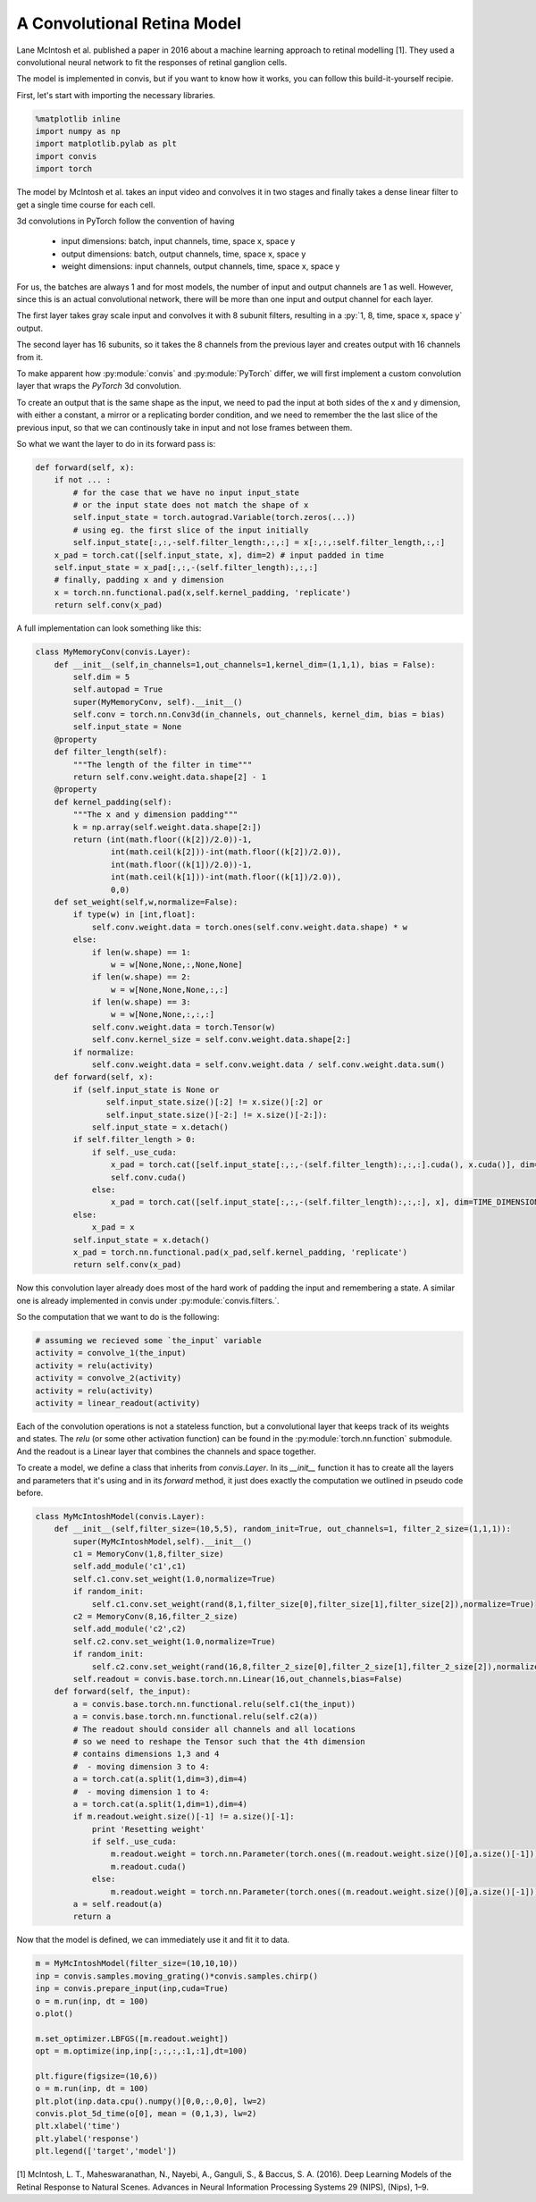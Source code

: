 
A Convolutional Retina Model
==============================

Lane McIntosh et al. published a paper in 2016 about a machine learning
approach to retinal modelling [1]. They used a convolutional neural network
to fit the responses of retinal ganglion cells.

The model is implemented in convis, but if you want to know how it works, 
you can follow this build-it-yourself recipie.

First, let's start with importing the necessary libraries.

.. code-block:: python

    %matplotlib inline
    import numpy as np
    import matplotlib.pylab as plt
    import convis
    import torch

The model by McIntosh et al. takes an input video and convolves it
in two stages and finally takes a dense linear filter to get a single
time course for each cell.

3d convolutions in PyTorch follow the convention of having
 
 * input dimensions: batch, input channels, time, space x, space y
 * output dimensions: batch, output channels, time, space x, space y
 * weight dimensions: input channels, output channels, time, space x, space y

For us, the batches are always 1 and for most models, the number of
input and output channels are 1 as well. However, since this is an
actual convolutional network, there will be more than one input and
output channel for each layer.

The first layer takes gray scale input and convolves it with 8 subunit
filters, resulting in a :py:`1, 8, time, space x, space y` output.

The second layer has 16 subunits, so it takes the 8 channels from the previous
layer and creates output with 16 channels from it.

To make apparent how :py:module:`convis` and :py:module:`PyTorch` differ,
we will first implement a custom convolution layer that wraps the `PyTorch`
3d convolution.

To create an output that is the same shape as the input, we need to pad
the input at both sides of the x and y dimension, with either a constant,
a mirror or a replicating border condition, and we need to remember the
the last slice of the previous input, so that we can continously take in
input and not lose frames between them.

So what we want the layer to do in its forward pass is:

.. code-block:: python

        def forward(self, x):
            if not ... :
                # for the case that we have no input input_state
                # or the input state does not match the shape of x
                self.input_state = torch.autograd.Variable(torch.zeros(...))
                # using eg. the first slice of the input initially
                self.input_state[:,:,-self.filter_length:,:,:] = x[:,:,:self.filter_length,:,:]
            x_pad = torch.cat([self.input_state, x], dim=2) # input padded in time
            self.input_state = x_pad[:,:,-(self.filter_length):,:,:]
            # finally, padding x and y dimension
            x = torch.nn.functional.pad(x,self.kernel_padding, 'replicate')
            return self.conv(x_pad)

A full implementation can look something like this:

.. code-block:: python

    class MyMemoryConv(convis.Layer):
        def __init__(self,in_channels=1,out_channels=1,kernel_dim=(1,1,1), bias = False):
            self.dim = 5
            self.autopad = True
            super(MyMemoryConv, self).__init__()
            self.conv = torch.nn.Conv3d(in_channels, out_channels, kernel_dim, bias = bias)
            self.input_state = None
        @property
        def filter_length(self):
            """The length of the filter in time"""
            return self.conv.weight.data.shape[2] - 1
        @property
        def kernel_padding(self):
            """The x and y dimension padding"""
            k = np.array(self.weight.data.shape[2:])
            return (int(math.floor((k[2])/2.0))-1,
                    int(math.ceil(k[2]))-int(math.floor((k[2])/2.0)),
                    int(math.floor((k[1])/2.0))-1,
                    int(math.ceil(k[1]))-int(math.floor((k[1])/2.0)),
                    0,0)
        def set_weight(self,w,normalize=False):
            if type(w) in [int,float]:
                self.conv.weight.data = torch.ones(self.conv.weight.data.shape) * w
            else:
                if len(w.shape) == 1:
                    w = w[None,None,:,None,None]
                if len(w.shape) == 2:
                    w = w[None,None,None,:,:]
                if len(w.shape) == 3:
                    w = w[None,None,:,:,:]
                self.conv.weight.data = torch.Tensor(w)
                self.conv.kernel_size = self.conv.weight.data.shape[2:]
            if normalize:
                self.conv.weight.data = self.conv.weight.data / self.conv.weight.data.sum()
        def forward(self, x):
            if (self.input_state is None or 
                   self.input_state.size()[:2] != x.size()[:2] or 
                   self.input_state.size()[-2:] != x.size()[-2:]):
                self.input_state = x.detach()
            if self.filter_length > 0:
                if self._use_cuda:
                    x_pad = torch.cat([self.input_state[:,:,-(self.filter_length):,:,:].cuda(), x.cuda()], dim=TIME_DIMENSION)
                    self.conv.cuda()
                else:
                    x_pad = torch.cat([self.input_state[:,:,-(self.filter_length):,:,:], x], dim=TIME_DIMENSION)
            else:
                x_pad = x
            self.input_state = x.detach()
            x_pad = torch.nn.functional.pad(x_pad,self.kernel_padding, 'replicate')
            return self.conv(x_pad)


Now this convolution layer already does most of the hard work of padding the input
and remembering a state. A similar one is already implemented in convis under :py:module:`convis.filters.`.

So the computation that we want to do is the following:

.. code-block:: python

    # assuming we recieved some `the_input` variable
    activity = convolve_1(the_input)
    activity = relu(activity)
    activity = convolve_2(activity)
    activity = relu(activity)
    activity = linear_readout(activity)

Each of the convolution operations is not a stateless function,
but a convolutional layer that keeps track of its weights and states.
The `relu` (or some other activation function) can be found in the 
:py:module:`torch.nn.function` submodule.
And the readout is a Linear layer that combines the channels and
space together.

To create a model, we define a class that inherits from `convis.Layer`.
In its `__init__` function it has to create all the layers and parameters
that it's using and in its `forward` method, it just does exactly the
computation we outlined in pseudo code before.

.. code-block:: python

    class MyMcIntoshModel(convis.Layer):
        def __init__(self,filter_size=(10,5,5), random_init=True, out_channels=1, filter_2_size=(1,1,1)):
            super(MyMcIntoshModel,self).__init__()
            c1 = MemoryConv(1,8,filter_size)
            self.add_module('c1',c1)
            self.c1.conv.set_weight(1.0,normalize=True)
            if random_init:
                self.c1.conv.set_weight(rand(8,1,filter_size[0],filter_size[1],filter_size[2]),normalize=True)
            c2 = MemoryConv(8,16,filter_2_size)
            self.add_module('c2',c2)
            self.c2.conv.set_weight(1.0,normalize=True)
            if random_init:
                self.c2.conv.set_weight(rand(16,8,filter_2_size[0],filter_2_size[1],filter_2_size[2]),normalize=True)
            self.readout = convis.base.torch.nn.Linear(16,out_channels,bias=False)
        def forward(self, the_input):
            a = convis.base.torch.nn.functional.relu(self.c1(the_input))
            a = convis.base.torch.nn.functional.relu(self.c2(a))
            # The readout should consider all channels and all locations
            # so we need to reshape the Tensor such that the 4th dimension
            # contains dimensions 1,3 and 4
            #  - moving dimension 3 to 4:
            a = torch.cat(a.split(1,dim=3),dim=4)
            #  - moving dimension 1 to 4:
            a = torch.cat(a.split(1,dim=1),dim=4)
            if m.readout.weight.size()[-1] != a.size()[-1]:
                print 'Resetting weight'
                if self._use_cuda:
                    m.readout.weight = torch.nn.Parameter(torch.ones((m.readout.weight.size()[0],a.size()[-1])))
                    m.readout.cuda()
                else:
                    m.readout.weight = torch.nn.Parameter(torch.ones((m.readout.weight.size()[0],a.size()[-1])))
            a = self.readout(a)
            return a

Now that the model is defined, we can immediately use it and fit it to data.

.. code-block:: python

    m = MyMcIntoshModel(filter_size=(10,10,10))
    inp = convis.samples.moving_grating()*convis.samples.chirp()
    inp = convis.prepare_input(inp,cuda=True)
    o = m.run(inp, dt = 100)
    o.plot()

    m.set_optimizer.LBFGS([m.readout.weight])
    opt = m.optimize(inp,inp[:,:,:,:1,:1],dt=100)

    plt.figure(figsize=(10,6))
    o = m.run(inp, dt = 100)
    plt.plot(inp.data.cpu().numpy()[0,0,:,0,0], lw=2)
    convis.plot_5d_time(o[0], mean = (0,1,3), lw=2)
    plt.xlabel('time')
    plt.ylabel('response')
    plt.legend(['target','model'])




[1] McIntosh, L. T., Maheswaranathan, N., Nayebi, A., Ganguli, S., & Baccus, S. A. (2016). Deep Learning Models of the Retinal Response to Natural Scenes. Advances in Neural Information Processing Systems 29 (NIPS), (Nips), 1–9.